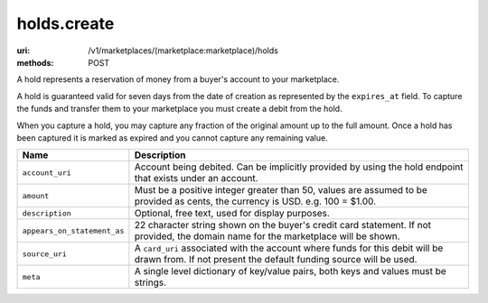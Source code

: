 ============
holds.create
============

:uri: /v1/marketplaces/(marketplace:marketplace)/holds
:methods: POST


A hold represents a reservation of money from a buyer's account to your
marketplace.

A hold is guaranteed valid for seven days from the date of creation as
represented by the ``expires_at`` field. To capture the funds and
transfer them to your marketplace you must create a debit from the
hold.

When you capture a hold, you may capture any fraction of the original
amount up to the full amount. Once a hold has been captured it is
marked as expired and you cannot capture any remaining value.

.. autocodecollection:: holds-create
                        _code/api/holds/create-request.*



.. list-table::
   :widths: 20 80
   :header-rows: 1

   * - Name
     - Description
   * - ``account_uri``
     - Account being debited. Can be implicitly provided by using the hold
       endpoint that exists under an account.
   * - ``amount``
     - Must be a positive integer greater than 50, values are assumed to be
       provided as cents, the currency is USD. e.g. 100 = $1.00.
   * - ``description``
     - Optional, free text, used for display purposes.
   * - ``appears_on_statement_as``
     - 22 character string shown on the buyer's credit card statement. If not
       provided, the domain name for the marketplace will be shown.
   * - ``source_uri``
     - A ``card_uri`` associated with the account where funds for this debit
       will be drawn from. If not present the default funding source will be
       used.
   * - ``meta``
     - A single level dictionary of key/value pairs, both keys and values must
       be strings.
        

